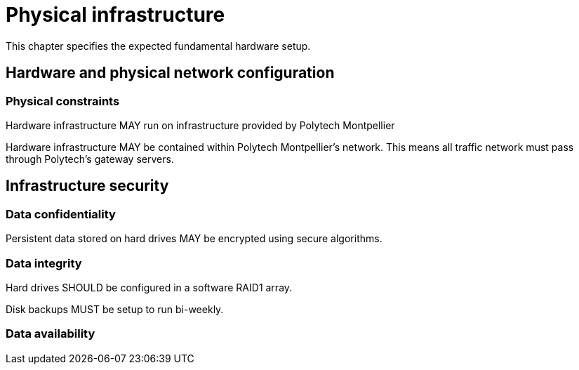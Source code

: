 = Physical infrastructure

This chapter specifies the expected fundamental hardware setup.

== Hardware and physical network configuration

=== Physical constraints

Hardware infrastructure MAY run on infrastructure provided by Polytech Montpellier

Hardware infrastructure MAY be contained within Polytech Montpellier's network. This means all traffic network must pass through Polytech's gateway servers.

== Infrastructure security

=== Data confidentiality

Persistent data stored on hard drives MAY be encrypted using secure algorithms.

=== Data integrity

Hard drives SHOULD be configured in a software RAID1 array.

Disk backups MUST be setup to run bi-weekly.

=== Data availability
